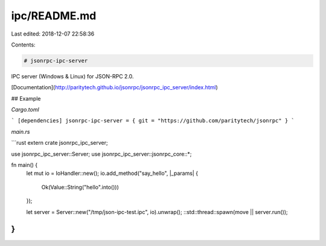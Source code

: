 ipc/README.md
=============

Last edited: 2018-12-07 22:58:36

Contents:

.. code-block:: md

    # jsonrpc-ipc-server
IPC server (Windows & Linux) for JSON-RPC 2.0.

[Documentation](http://paritytech.github.io/jsonrpc/jsonrpc_ipc_server/index.html)

## Example

`Cargo.toml`

```
[dependencies]
jsonrpc-ipc-server = { git = "https://github.com/paritytech/jsonrpc" }
```

`main.rs`

```rust
extern crate jsonrpc_ipc_server;

use jsonrpc_ipc_server::Server;
use jsonrpc_ipc_server::jsonrpc_core::*;

fn main() {
	let mut io = IoHandler::new();
	io.add_method("say_hello", |_params| {
		Ok(Value::String("hello".into()))
	});

	let server = Server::new("/tmp/json-ipc-test.ipc", io).unwrap();
	::std::thread::spawn(move || server.run());
}
```



